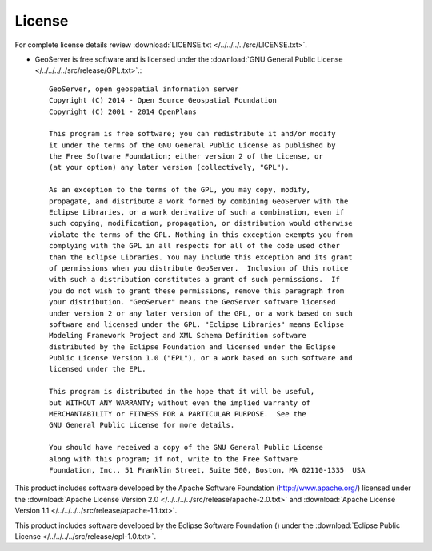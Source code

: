 .. _license:

License
=======

For complete license details review :download:`LICENSE.txt </../../../../src/LICENSE.txt>`.

* GeoServer is free software and is licensed under the :download:`GNU General Public License </../../../../src/release/GPL.txt>`.::

    GeoServer, open geospatial information server
    Copyright (C) 2014 - Open Source Geospatial Foundation
    Copyright (C) 2001 - 2014 OpenPlans

    This program is free software; you can redistribute it and/or modify
    it under the terms of the GNU General Public License as published by
    the Free Software Foundation; either version 2 of the License, or
    (at your option) any later version (collectively, "GPL").

    As an exception to the terms of the GPL, you may copy, modify,
    propagate, and distribute a work formed by combining GeoServer with the
    Eclipse Libraries, or a work derivative of such a combination, even if
    such copying, modification, propagation, or distribution would otherwise
    violate the terms of the GPL. Nothing in this exception exempts you from
    complying with the GPL in all respects for all of the code used other
    than the Eclipse Libraries. You may include this exception and its grant
    of permissions when you distribute GeoServer.  Inclusion of this notice
    with such a distribution constitutes a grant of such permissions.  If
    you do not wish to grant these permissions, remove this paragraph from
    your distribution. "GeoServer" means the GeoServer software licensed
    under version 2 or any later version of the GPL, or a work based on such
    software and licensed under the GPL. "Eclipse Libraries" means Eclipse
    Modeling Framework Project and XML Schema Definition software
    distributed by the Eclipse Foundation and licensed under the Eclipse
    Public License Version 1.0 ("EPL"), or a work based on such software and
    licensed under the EPL.

    This program is distributed in the hope that it will be useful,
    but WITHOUT ANY WARRANTY; without even the implied warranty of
    MERCHANTABILITY or FITNESS FOR A PARTICULAR PURPOSE.  See the
    GNU General Public License for more details.

    You should have received a copy of the GNU General Public License
    along with this program; if not, write to the Free Software
    Foundation, Inc., 51 Franklin Street, Suite 500, Boston, MA 02110-1335  USA

This product includes software developed by the Apache Software Foundation (http://www.apache.org/) licensed under the :download:`Apache License Version 2.0 </../../../../src/release/apache-2.0.txt>` and :download:`Apache License Version 1.1 </../../../../src/release/apache-1.1.txt>`.

This product includes software developed by the Eclipse Software Foundation () under the :download:`Eclipse Public License </../../../../src/release/epl-1.0.txt>`.